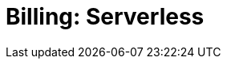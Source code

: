 = Billing: Serverless
:description: Learn how to get started with Serverless billing.
:page-layout: index